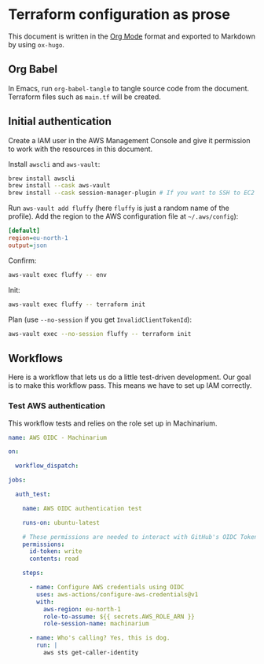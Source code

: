 #+HUGO_BASE_DIR: ./docs
#+HUGO_SECTION: ./

* Hugo :noexport:

- If =HUGO_SECTION= is =blog= then the file is placed in
  =<HUGO_BASE_DIR>/content/blog=.
- If =HUGO_SECTION= is =./= then the file is placed in
  =<HUGO_BASE_DIR>/content/=
- If =HUGO_SECTION= is unset then the file is placed in
  =<HUGO_BASE_DIR>/content/posts/=.

* Terraform configuration as prose
:PROPERTIES:
:EXPORT_FILE_NAME: index
:END:

This document is written in the [[https://orgmode.org/][Org Mode]] format and exported to Markdown by
using =ox-hugo=.


** Org Babel

In Emacs, run =org-babel-tangle= to tangle source code from the document.
Terraform files such as =main.tf= will be created.


** Initial authentication

Create a IAM user in the AWS Management Console and give it permission to work
with the resources in this document.

Install =awscli= and =aws-vault=:

#+begin_src sh
brew install awscli
brew install --cask aws-vault
brew install --cask session-manager-plugin # If you want to SSH to EC2 instances
#+end_src

Run =aws-vault add fluffy= (here =fluffy= is just a random name of the profile).
Add the region to the AWS configuration file at =~/.aws/config=):

#+begin_src ini
[default]
region=eu-north-1
output=json
#+end_src

Confirm:

#+begin_src sh
aws-vault exec fluffy -- env
#+end_src

Init:

#+begin_src sh
aws-vault exec fluffy -- terraform init
#+end_src

Plan (use =--no-session= if you get =InvalidClientTokenId=):

#+begin_src sh
aws-vault exec --no-session fluffy -- terraform init
#+end_src


** Workflows

Here is a workflow that lets us do a little test-driven development. Our goal is
to make this workflow pass. This means we have to set up IAM correctly.

*** Test AWS authentication

This workflow tests and relies on the role set up in Machinarium.

#+begin_src yaml :mkdirp yes :tangle .github/workflows/test_aws-auth.yml
name: AWS OIDC - Machinarium

on:

  workflow_dispatch:

jobs:

  auth_test:

    name: AWS OIDC authentication test

    runs-on: ubuntu-latest

    # These permissions are needed to interact with GitHub's OIDC Token endpoint
    permissions:
      id-token: write
      contents: read

    steps:

      - name: Configure AWS credentials using OIDC
        uses: aws-actions/configure-aws-credentials@v1
        with:
          aws-region: eu-north-1
          role-to-assume: ${{ secrets.AWS_ROLE_ARN }}
          role-session-name: machinarium

      - name: Who's calling? Yes, this is dog.
        run: |
          aws sts get-caller-identity
#+end_src
